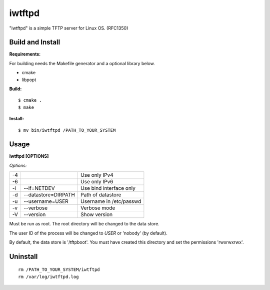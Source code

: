 
iwtftpd
=======

"iwtftpd" is a simple TFTP server for Linux OS. (RFC1350)

Build and Install
-----------------

**Requirements:**

For building needs the Makefile generator and a optional library below.

* cmake
* libpopt

**Build:**
::

  $ cmake .
  $ make

**Install:**
::

  $ mv bin/iwtftpd /PATH_TO_YOUR_SYSTEM

Usage
-----

**iwtftpd [OPTIONS]**

*Options:*

.. csv-table::

   -4,,                     Use only IPv4
   -6,,                     Use only IPv6
   -i, --if=NETDEV,         Use bind interface only
   -d, --datastore=DIRPATH, Path of datastore
   -u, --username=USER,     Username in /etc/passwd
   -v, --verbose,           Verbose mode
   -V, --version,           Show version

Must be run as root. The root directory will be changed to the data store.

The user ID of the process will be changed to *USER* or 'nobody' (by default).

By default, the data store is '/tftpboot'.
You must have created this directory and set the permissions 'rwxrwxrwx'.

Uninstall
---------
::

 rm /PATH_TO_YOUR_SYSTEM/iwtftpd
 rm /var/log/iwtftpd.log


